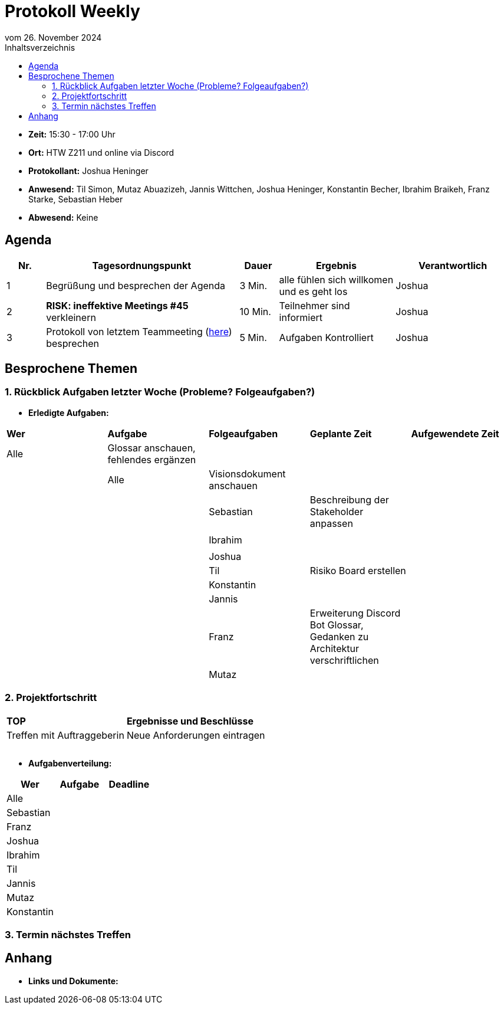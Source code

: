 = Protokoll Weekly 
vom 26. November 2024
:toc-title: Inhaltsverzeichnis
:toc:


- **Zeit:** 15:30 - 17:00 Uhr
- **Ort:** HTW Z211 und online via Discord
- **Protokollant:** Joshua Heninger
- **Anwesend:** Til Simon, Mutaz Abuazizeh, Jannis Wittchen, Joshua Heninger, Konstantin Becher, Ibrahim Braikeh, Franz Starke, Sebastian Heber
- **Abwesend:** Keine

== Agenda

[cols="<1,<5,<1,<3,<3", frame="none", grid="rows"]
|===
|Nr. |Tagesordnungspunkt |Dauer |Ergebnis |Verantwortlich


//neue Zeile einfügen:
// |Nr
// |Tagesordnungspunkt 
// |Dauer 
// |Ergebnis 
// |Verantwortliche 

|1
|Begrüßung und besprechen der Agenda
|3 Min.
|alle fühlen sich willkomen und es geht los
|Joshua

|2
|*RISK: ineffektive Meetings #45* verkleinern
|10 Min. 
|Teilnehmer sind informiert 
|Joshua 

|3
|Protokoll von letztem Teammeeting (link:Protokoll_19.11.2024.adoc[here]) besprechen
|5 Min. 
|Aufgaben Kontrolliert
|Joshua 


|===

// Ergebnis eines TOP kann sein: Informationen, Beschlüsse, Aufgabenlisten, Kontrolle

<<<


== Besprochene Themen
=== 1. Rückblick Aufgaben letzter Woche (Probleme? Folgeaufgaben?)
- **Erledigte Aufgaben:**
[cols="1,1,1,1,1"]
|===
| **Wer** | **Aufgabe** | **Folgeaufgaben** | **Geplante Zeit** | **Aufgewendete Zeit**
| Alle| Glossar anschauen, fehlendes ergänzen||||
| Alle| Visionsdokument anschauen||||
| Sebastian |Beschreibung der Stakeholder anpassen|||
|||||
| Ibrahim ||||
|||||
| Joshua ||||
| Til |Risiko Board erstellen| ||
| Konstantin||||
| Jannis||||
| Franz |Erweiterung Discord Bot Glossar, Gedanken zu Architektur verschriftlichen|||
| Mutaz ||||
|===

=== 2. Projektfortschritt

[cols="1,3"]
|===
| **TOP** | **Ergebnisse und Beschlüsse**
|Treffen mit Auftraggeberin | Neue Anforderungen eintragen
||
||
||
|===

- **Aufgabenverteilung:**
[cols="1,2,1"]
|===
| **Wer** | **Aufgabe** | **Deadline**

| Alle ||
| Sebastian || 
| Franz || 
| Joshua || 
| Ibrahim || 
| Til || 
| Jannis || 
| Mutaz || 
| Konstantin ||
|===

=== 3. Termin nächstes Treffen

== Anhang
- **Links und Dokumente:**
